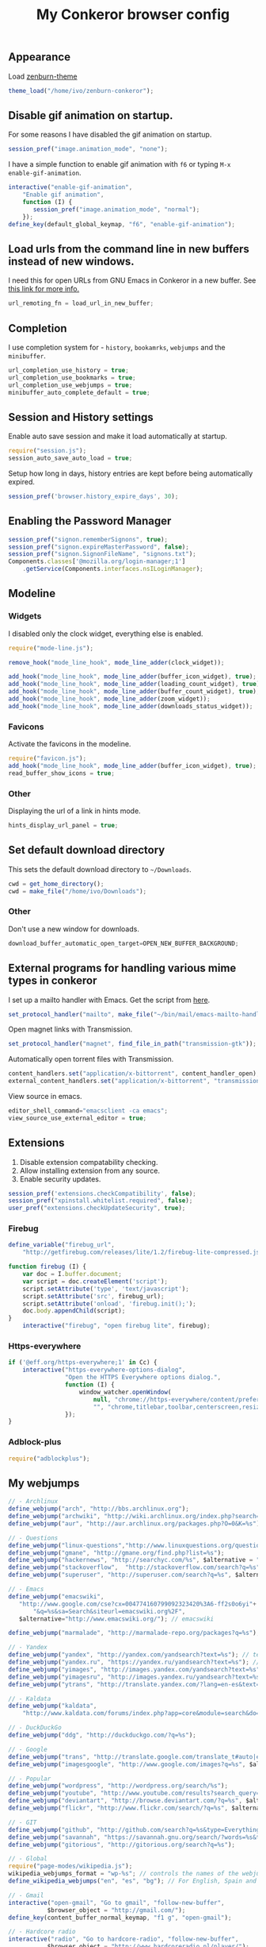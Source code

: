 #+TITLE: My Conkeror browser config

** Appearance

Load [[https://github.com/smabie/zenburn-conkeror][zenburn-theme]]

#+BEGIN_SRC js :tangle ~/.conkerorrc
theme_load("/home/ivo/zenburn-conkeror");
#+END_SRC

** Disable gif animation on startup.

For some reasons I have disabled the gif animation on startup.

#+BEGIN_SRC js :tangle ~/.conkerorrc
session_pref("image.animation_mode", "none");
#+END_SRC

I have a simple function to enable gif animation with =f6= or typing =M-x enable-gif-animation=.

#+BEGIN_SRC js :tangle ~/.conkerorrc
interactive("enable-gif-animation",
    "Enable gif animation",
    function (I) {
       session_pref("image.animation_mode", "normal");
    });
define_key(default_global_keymap, "f6", "enable-gif-animation");
#+END_SRC

** Load urls from the command line in new buffers instead of new windows.

I need this for open URLs from GNU Emacs in Conkeror in a new buffer. See [[http://www.emacswiki.org/emacs/BrowseUrl][this link for more info.]]

#+BEGIN_SRC js :tangle ~/.conkerorrc
url_remoting_fn = load_url_in_new_buffer;
#+END_SRC

** Completion

I use completion system for - =history=, =bookamrks=, =webjumps= and the =minibuffer=.

#+BEGIN_SRC js :tangle ~/.conkerorrc
url_completion_use_history = true;
url_completion_use_bookmarks = true;
url_completion_use_webjumps = true;
minibuffer_auto_complete_default = true;
#+END_SRC

** Session and History settings

Enable auto save session and make it load automatically at startup.

#+BEGIN_SRC js :tangle ~/.conkerorrc
require("session.js");
session_auto_save_auto_load = true;
#+END_SRC

Setup how long in days, history entries are kept before being automatically expired.

#+BEGIN_SRC js :tangle ~/.conkerorrc
session_pref('browser.history_expire_days', 30);
#+END_SRC

** Enabling the Password Manager

#+BEGIN_SRC js :tangle ~/.conkerorrc
session_pref("signon.rememberSignons", true);
session_pref("signon.expireMasterPassword", false);
session_pref("signon.SignonFileName", "signons.txt");
Components.classes['@mozilla.org/login-manager;1']
    .getService(Components.interfaces.nsILoginManager);
#+END_SRC

** Modeline

*** Widgets

I disabled only the clock widget, everything else is enabled.

#+BEGIN_SRC js :tangle ~/.conkerorrc
require("mode-line.js");

remove_hook("mode_line_hook", mode_line_adder(clock_widget));

add_hook("mode_line_hook", mode_line_adder(buffer_icon_widget), true);
add_hook("mode_line_hook", mode_line_adder(loading_count_widget), true);
add_hook("mode_line_hook", mode_line_adder(buffer_count_widget), true);
add_hook("mode_line_hook", mode_line_adder(zoom_widget));
add_hook("mode_line_hook", mode_line_adder(downloads_status_widget));
#+END_SRC

*** Favicons

Activate the favicons in the modeline.

#+BEGIN_SRC js :tangle ~/.conkerorrc
require("favicon.js");
add_hook("mode_line_hook", mode_line_adder(buffer_icon_widget), true);
read_buffer_show_icons = true;
#+END_SRC

*** Other

Displaying the url of a link in hints mode.

#+BEGIN_SRC js :tangle ~/.conkerorrc
hints_display_url_panel = true;
#+END_SRC

** Set default download directory

This sets the default download directory to =~/Downloads=.

#+BEGIN_SRC js :tangle ~/.conkerorrc
cwd = get_home_directory();
cwd = make_file("/home/ivo/Downloads");
#+END_SRC

*** Other

Don't use a new window for downloads.

#+BEGIN_SRC js :tangle ~/.conkerorrc
download_buffer_automatic_open_target=OPEN_NEW_BUFFER_BACKGROUND;
#+END_SRC


** External programs for handling various mime types in conkeror

I set up a mailto handler with Emacs. Get the script from [[https://raw2.github.com/ivoarch/bin/master/mail/emacs-mailto-handler.sh][here]].

#+BEGIN_SRC js :tangle ~/.conkerorrc
set_protocol_handler("mailto", make_file("~/bin/mail/emacs-mailto-handler.sh"));
#+END_SRC

Open magnet links with Transmission.

#+BEGIN_SRC js :tangle ~/.conkerorrc
set_protocol_handler("magnet", find_file_in_path("transmission-gtk"));
#+END_SRC

Automatically open torrent files with Transmission.

#+BEGIN_SRC js :tangle ~/.conkerorrc
content_handlers.set("application/x-bittorrent", content_handler_open);
external_content_handlers.set("application/x-bittorrent", "transmission-gtk");
#+END_SRC

View source in emacs.

#+BEGIN_SRC js :tangle ~/.conkerorrc
editor_shell_command="emacsclient -ca emacs";
view_source_use_external_editor = true;
#+END_SRC

** Extensions

1. Disable extension compatability checking.
2. Allow installing extension from any source.
3. Enable security updates.

#+BEGIN_SRC js :tangle ~/.conkerorrc
session_pref('extensions.checkCompatibility', false);
session_pref("xpinstall.whitelist.required", false);
user_pref("extensions.checkUpdateSecurity", true);
#+END_SRC

*** Firebug

#+BEGIN_SRC js :tangle ~/.conkerorrc
define_variable("firebug_url",
    "http://getfirebug.com/releases/lite/1.2/firebug-lite-compressed.js");

function firebug (I) {
    var doc = I.buffer.document;
    var script = doc.createElement('script');
    script.setAttribute('type', 'text/javascript');
    script.setAttribute('src', firebug_url);
    script.setAttribute('onload', 'firebug.init();');
    doc.body.appendChild(script);
}
    interactive("firebug", "open firebug lite", firebug);
#+END_SRC

*** Https-everywhere

#+BEGIN_SRC js :tangle ~/.conkerorrc
if ('@eff.org/https-everywhere;1' in Cc) {
    interactive("https-everywhere-options-dialog",
                "Open the HTTPS Everywhere options dialog.",
                function (I) {
                    window_watcher.openWindow(
                        null, "chrome://https-everywhere/content/preferences.xul",
                        "", "chrome,titlebar,toolbar,centerscreen,resizable", null);
                });
}
#+END_SRC

*** Adblock-plus

#+BEGIN_SRC js :tangle ~/.conkerorrc
require("adblockplus");
#+END_SRC

** My webjumps

#+BEGIN_SRC js :tangle ~/.conkerorrc
// - Archlinux
define_webjump("arch", "http://bbs.archlinux.org");
define_webjump("archwiki", "http://wiki.archlinux.org/index.php?search=%s");
define_webjump("aur", "http://aur.archlinux.org/packages.php?O=0&K=%s");

// - Questions
define_webjump("linux-questions","http://www.linuxquestions.org/questions/");
define_webjump("gmane", "http://gmane.org/find.php?list=%s");
define_webjump("hackernews", "http://searchyc.com/%s", $alternative = "http://news.ycombinator.com/");
define_webjump("stackoverflow",  "http://stackoverflow.com/search?q=%s", $alternative = "http://stackoverflow.com/");
define_webjump("superuser", "http://superuser.com/search?q=%s", $alternative = "http://superuser.com/");

// - Emacs
define_webjump("emacswiki",
   "http://www.google.com/cse?cx=004774160799092323420%3A6-ff2s0o6yi"+
       "&q=%s&sa=Search&siteurl=emacswiki.org%2F",
   $alternative="http://www.emacswiki.org/"); // emacswiki

define_webjump("marmalade", "http://marmalade-repo.org/packages?q=%s"); // emacs marmalade repo

// - Yandex
define_webjump("yandex", "http://yandex.com/yandsearch?text=%s"); // text
define_webjump("yandex.ru", "https://yandex.ru/yandsearch?text=%s"); // text ru
define_webjump("yimages", "http://images.yandex.com/yandsearch?text=%s"); // images
define_webjump("yimagesru", "http://images.yandex.ru/yandsearch?text=%s"); // images ru
define_webjump("ytrans", "http://translate.yandex.com/?lang=en-es&text=%s"); // translate en -> es

// - Kaldata
define_webjump("kaldata",
    "http://www.kaldata.com/forums/index.php?app=core&module=search&do=search&fromMainBar=1&search_term=%s");

// - DuckDuckGo
define_webjump("ddg", "http://duckduckgo.com/?q=%s");

// - Google
define_webjump("trans", "http://translate.google.com/translate_t#auto|en|%s");
define_webjump("imagesgoogle", "http://www.google.com/images?q=%s", $alternative = "http://www.google.com/imghp");

// - Popular
define_webjump("wordpress", "http://wordpress.org/search/%s");
define_webjump("youtube", "http://www.youtube.com/results?search_query=%s&search=Search");
define_webjump("deviantart", "http://browse.deviantart.com/?q=%s", $alternative="http://www.deviantart.com");
define_webjump("flickr", "http://www.flickr.com/search/?q=%s", $alternative="http://www.flickr.com");

// - GIT
define_webjump("github", "http://github.com/search?q=%s&type=Everything");
define_webjump("savannah", "https://savannah.gnu.org/search/?words=%s&type_of_search=soft");
define_webjump("gitorious", "http://gitorious.org/search?q=%s");

// - Global
require("page-modes/wikipedia.js");
wikipedia_webjumps_format = "wp-%s"; // controls the names of the webjumps.  default is "wikipedia-%s".
define_wikipedia_webjumps("en", "es", "bg"); // For English, Spain and Bulgarian.

// - Gmail
interactive("open-gmail", "Go to gmail", "follow-new-buffer",
           $browser_object = "http://gmail.com/");
define_key(content_buffer_normal_keymap, "f1 g", "open-gmail");

// - Hardcore radio
interactive("radio", "Go to hardcore-radio", "follow-new-buffer",
           $browser_object = "http://www.hardcoreradio.nl/player/");
define_key(content_buffer_normal_keymap, "f1 r", "radio");

// - Ebay
define_webjump("ebay", "http://search.ebay.es/search/search.dll?query=%s");

// - Remove unused webjumps
var unused_webjumps = ['answers', 'buildd','buildd-ports','clhs','cliki','clusty','creativecommons','debbugs','debfile','debpkg','debpopcon','debpts','debqa','freshmeat','kuro5hin','launchpad','lucky','ratpoisonwiki','sadelicious','scholar','sdelicious','slashdot','sourceforge','stumpwmwiki','ubuntubugs','ubuntufile','ubuntupkg','wiktionary','yahoo'];

for (var i=0; i<unused_webjumps.length; i++) {
    delete webjumps[unused_webjumps[i]];
}
#+END_SRC

** Functions

Disable the arrow keys in conkeror (use Emacs alternatives instead).

#+BEGIN_SRC js :tangle ~/.conkerorrc
undefine_key(content_buffer_normal_keymap, "up", "cmd_scrollLineUp");
undefine_key(content_buffer_normal_keymap, "down", "cmd_scrollLineDown");
undefine_key(content_buffer_normal_keymap, "left", "cmd_scrollLeft");
undefine_key(content_buffer_normal_keymap, "right", "cmd_scrollRight");
#+END_SRC

Big hints.

#+BEGIN_SRC js :tangle ~/.conkerorrc
hints_display_url_panel = true;
hint_background_color = 'white';
active_hint_background_color = 'yellow';
register_user_stylesheet(
    "data:text/css," +
        escape(
	            "@namespace url(\"http://www.w3.org/1999/xhtml\");\n" +
            "span.__conkeror_hint {\n"+
            " font-size: 14px !important;\n"+
            " line-height: 14px !important;\n"+
            "}"));
register_user_stylesheet(
    "data:text/css," +
        escape (
            "span.__conkeror_hint {" +
            " border: 1px solid #dddddd !important;" +
            " color: white !important;" +
            " background-color: black !important;" +
            "}"));

require("casual-spelling");
#+END_SRC

Conkeror goto-buffer.

#+BEGIN_SRC js :tangle ~/.conkerorrc
// - source http://puntoblogspot.blogspot.com.es/2013/08/conkeror-go-to-buffer.html
interactive("rgc-goto-buffer", "switches to buffer",
            function rgc_switch_to_buffer(I){
                var buff = yield I.minibuffer.read( $prompt = "number?:");
                switch_to_buffer(I.window, I.window.buffers.get_buffer(buff-1));
            }
);
define_key(content_buffer_normal_keymap, "M-g M-g", "rgc-goto-buffer");
#+END_SRC

Ask before closing the window.

#+BEGIN_SRC js :tangle ~/.conkerorrc
add_hook("window_before_close_hook",
         function () {
             var w = get_recent_conkeror_window();
             var result = (w == null) ||
                 "y" == (yield w.minibuffer.read_single_character_option(
                     $prompt = "Quit Conkeror? (y/n)",
                     $options = ["y", "n"]));
             yield co_return(result);
         });
#+END_SRC

Restore killed buffer Url.

#+BEGIN_SRC js :tangle ~/.conkerorrc
var kill_buffer_original = kill_buffer_original || kill_buffer;
var killed_buffer_urls = [];

kill_buffer = function (buffer, force) {
    if (buffer.display_uri_string) {
        killed_buffer_urls.push(buffer.display_uri_string);
    }

    kill_buffer_original(buffer,force);
};

interactive("restore-killed-buffer-url", "Loads url from a previously killed buffer",
            function restore_killed_buffer_url (I) {
                if (killed_buffer_urls.length !== 0) {
                    var url = yield I.minibuffer.read(
                        $prompt = "Restore killed url:",
                        $completer = all_word_completer($completions = killed_buffer_urls),
                        $default_completion = killed_buffer_urls[killed_buffer_urls.length - 1],
                        $auto_complete = "url",
                        $auto_complete_initial = true,
                        $auto_complete_delay = 0,
                        $match_required);

                    load_url_in_new_buffer(url);
                } else {
                    I.window.minibuffer.message("No killed buffer urls");
                }
            });
#+END_SRC

Clear conkeror history.

#+BEGIN_SRC js :tangle ~/.conkerorrc
function history_clear () {
    var history = Cc["@mozilla.org/browser/nav-history-service;1"]
        .getService(Ci.nsIBrowserHistory);
    history.removeAllPages();
}

interactive("history-clear",
            "Clear the history.",
            history_clear);
#+END_SRC

User agent switcher.

#+BEGIN_SRC js :tangle ~/.conkerorrc
// source from https://github.com/technomancy/dotfiles/blob/master/.conkerorrc
var user_agents = { "conkeror": "Mozilla/5.0 (X11; Linux x86_64; rv:8.0.1) " +
                    "Gecko/20100101 conkeror/1.0pre",
                    "chromium": "Mozilla/5.0 (X11; U; Linux x86_64; en-US) " +
                    "AppleWebKit/534.3 (KHTML, like Gecko) Chrome/6.0.472.63" +
                    "Safari/534.3",
                    "firefox": "Mozilla/5.0 (X11; Linux x86_64; rv:8.0.1) " +
                    "Gecko/20100101 Firefox/8.0.1",
                    "android": "Mozilla/5.0 (Linux; U; Android 2.2; en-us; " +
                    "Nexus One Build/FRF91) AppleWebKit/533.1 (KHTML, like " +
                    "Gecko) Version/4.0 Mobile Safari/533.1"};
  var agent_completer = prefix_completer($completions = Object.keys(user_agents));
 interactive("user-agent", "Pick a user agent from the list of presets",
            function(I) {
                var ua = (yield I.window.minibuffer.read(
                    $prompt = "Agent:",
                    $completer = agent_completer));
                set_user_agent(user_agents[ua]);
            });
#+END_SRC
